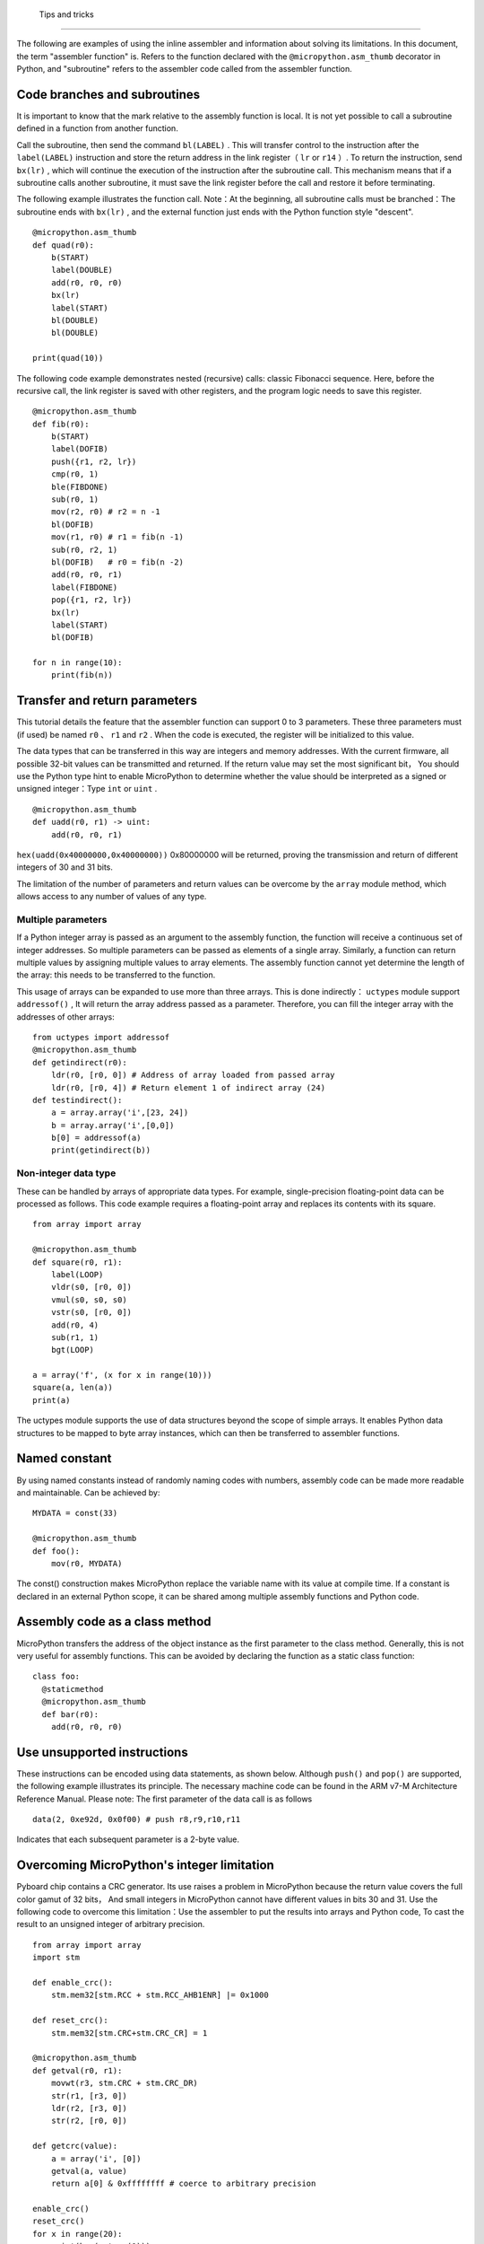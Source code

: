  Tips and tricks
==============

The following are examples of using the inline assembler and information about solving its limitations. In this document, the term "assembler function" is.
Refers to the function declared with the  ``@micropython.asm_thumb`` decorator in Python, and "subroutine" refers to the assembler code called from the assembler function.

Code branches and subroutines
-----------------------------

It is important to know that the mark relative to the assembly function is local. It is not yet possible to call a subroutine defined in a function from another function.

Call the subroutine, then send the command  ``bl(LABEL)`` . This will transfer control to the instruction after the ``label(LABEL)`` instruction and store the return address in the link register（ ``lr`` or ``r14`` ）.
To return the instruction, send ``bx(lr)`` , which will continue the execution of the instruction after the subroutine call. This mechanism means that if a subroutine calls another subroutine, it must save the link register before the call and restore it before terminating.

The following example illustrates the function call. Note：At the beginning, all subroutine calls must be branched：The subroutine ends with ``bx(lr)`` , and the external function just ends with the Python function style "descent".

::

    @micropython.asm_thumb
    def quad(r0):
        b(START)
        label(DOUBLE)
        add(r0, r0, r0)
        bx(lr)
        label(START)
        bl(DOUBLE)
        bl(DOUBLE)

    print(quad(10))

The following code example demonstrates nested (recursive) calls: classic Fibonacci sequence. Here, before the recursive call, the link register is saved with other registers, and the program logic needs to save this register.

::

    @micropython.asm_thumb
    def fib(r0):
        b(START)
        label(DOFIB)
        push({r1, r2, lr})
        cmp(r0, 1)
        ble(FIBDONE)
        sub(r0, 1)
        mov(r2, r0) # r2 = n -1
        bl(DOFIB)
        mov(r1, r0) # r1 = fib(n -1)
        sub(r0, r2, 1)
        bl(DOFIB)   # r0 = fib(n -2)
        add(r0, r0, r1)
        label(FIBDONE)
        pop({r1, r2, lr})
        bx(lr)
        label(START)
        bl(DOFIB)

    for n in range(10):
        print(fib(n))

Transfer and return parameters
---------------------------

This tutorial details the feature that the assembler function can support 0 to 3 parameters. These three parameters must (if used) be named ``r0`` 、 ``r1`` and ``r2`` . When the code is executed, the register will be initialized to this value.

The data types that can be transferred in this way are integers and memory addresses. With the current firmware, all possible 32-bit values can be transmitted and returned. If the return value may set the most significant bit，
You should use the Python type hint to enable MicroPython to determine whether the value should be interpreted as a signed or unsigned integer：Type ``int`` or ``uint`` .

::

    @micropython.asm_thumb
    def uadd(r0, r1) -> uint:
        add(r0, r0, r1)

``hex(uadd(0x40000000,0x40000000))`` 0x80000000 will be returned, proving the transmission and return of different integers of 30 and 31 bits.

The limitation of the number of parameters and return values can be overcome by the ``array`` module method, which allows access to any number of values of any type.

Multiple parameters
~~~~~~~~~~~~~~~~~~

If a Python integer array is passed as an argument to the assembly function, the function will receive a continuous set of integer addresses. So multiple parameters can be passed as elements of a single array.
Similarly, a function can return multiple values by assigning multiple values to array elements. The assembly function cannot yet determine the length of the array: this needs to be transferred to the function.

This usage of arrays can be expanded to use more than three arrays. This is done indirectly： ``uctypes`` module support ``addressof()`` ,
It will return the array address passed as a parameter. Therefore, you can fill the integer array with the addresses of other arrays:

::

    from uctypes import addressof
    @micropython.asm_thumb
    def getindirect(r0):
        ldr(r0, [r0, 0]) # Address of array loaded from passed array 
        ldr(r0, [r0, 4]) # Return element 1 of indirect array (24) 
    def testindirect():
        a = array.array('i',[23, 24])
        b = array.array('i',[0,0])
        b[0] = addressof(a)
        print(getindirect(b))

Non-integer data type
~~~~~~~~~~~~~~~~~~~~~~

These can be handled by arrays of appropriate data types. For example, single-precision floating-point data can be processed as follows. This code example requires a floating-point array and replaces its contents with its square.

::

    from array import array

    @micropython.asm_thumb
    def square(r0, r1):
        label(LOOP)
        vldr(s0, [r0, 0])
        vmul(s0, s0, s0)
        vstr(s0, [r0, 0])
        add(r0, 4)
        sub(r1, 1)
        bgt(LOOP)

    a = array('f', (x for x in range(10)))
    square(a, len(a))
    print(a)

The uctypes module supports the use of data structures beyond the scope of simple arrays. It enables Python data structures to be mapped to byte array instances, which can then be transferred to assembler functions.

Named constant
---------------

By using named constants instead of randomly naming codes with numbers, assembly code can be made more readable and maintainable. Can be achieved by:

::

    MYDATA = const(33)

    @micropython.asm_thumb
    def foo():
        mov(r0, MYDATA)

The const() construction makes MicroPython replace the variable name with its value at compile time. If a constant is declared in an external Python scope, it can be shared among multiple assembly functions and Python code.

Assembly code as a class method
-------------------------------

MicroPython transfers the address of the object instance as the first parameter to the class method. Generally, this is not very useful for assembly functions. This can be avoided by declaring the function as a static class function:

::

    class foo:
      @staticmethod
      @micropython.asm_thumb
      def bar(r0):
        add(r0, r0, r0)

Use unsupported instructions
-------------------------------

These instructions can be encoded using data statements, as shown below. Although  ``push()`` and ``pop()`` are supported, the following example illustrates its principle. The necessary machine code can be found in the ARM v7-M Architecture Reference Manual. Please note: The first parameter of the data call is as follows

::

    data(2, 0xe92d, 0x0f00) # push r8,r9,r10,r11

Indicates that each subsequent parameter is a 2-byte value.

Overcoming MicroPython's integer limitation
--------------------------------------------

Pyboard chip contains a CRC generator. Its use raises a problem in MicroPython because the return value covers the full color gamut of 32 bits，
And small integers in MicroPython cannot have different values in bits 30 and 31. Use the following code to overcome this limitation：Use the assembler to put the results into arrays and Python code,
To cast the result to an unsigned integer of arbitrary precision.

::

    from array import array
    import stm

    def enable_crc():
        stm.mem32[stm.RCC + stm.RCC_AHB1ENR] |= 0x1000

    def reset_crc():
        stm.mem32[stm.CRC+stm.CRC_CR] = 1

    @micropython.asm_thumb
    def getval(r0, r1):
        movwt(r3, stm.CRC + stm.CRC_DR)
        str(r1, [r3, 0])
        ldr(r2, [r3, 0])
        str(r2, [r0, 0])

    def getcrc(value):
        a = array('i', [0])
        getval(a, value)
        return a[0] & 0xffffffff # coerce to arbitrary precision

    enable_crc()
    reset_crc()
    for x in range(20):
        print(hex(getcrc(0)))
